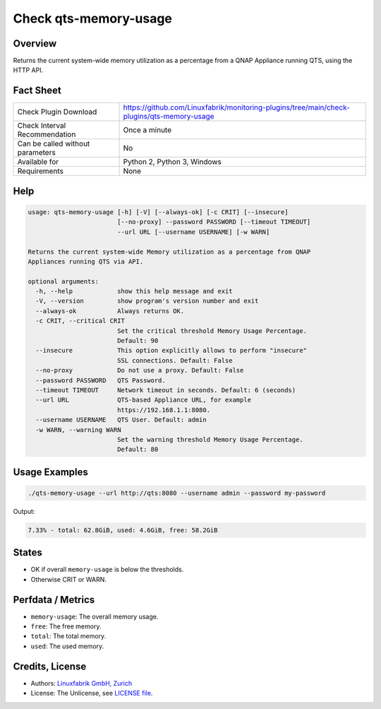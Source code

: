 Check qts-memory-usage
======================

Overview
--------

Returns the current system-wide memory utilization as a percentage from a QNAP Appliance running QTS, using the HTTP API.


Fact Sheet
----------

.. csv-table::
    :widths: 30, 70
    
    "Check Plugin Download",                "https://github.com/Linuxfabrik/monitoring-plugins/tree/main/check-plugins/qts-memory-usage"
    "Check Interval Recommendation",        "Once a minute"
    "Can be called without parameters",     "No"
    "Available for",                        "Python 2, Python 3, Windows"
    "Requirements",                         "None"


Help
----

.. code-block:: text

    usage: qts-memory-usage [-h] [-V] [--always-ok] [-c CRIT] [--insecure]
                            [--no-proxy] --password PASSWORD [--timeout TIMEOUT]
                            --url URL [--username USERNAME] [-w WARN]

    Returns the current system-wide Memory utilization as a percentage from QNAP
    Appliances running QTS via API.

    optional arguments:
      -h, --help            show this help message and exit
      -V, --version         show program's version number and exit
      --always-ok           Always returns OK.
      -c CRIT, --critical CRIT
                            Set the critical threshold Memory Usage Percentage.
                            Default: 90
      --insecure            This option explicitly allows to perform "insecure"
                            SSL connections. Default: False
      --no-proxy            Do not use a proxy. Default: False
      --password PASSWORD   QTS Password.
      --timeout TIMEOUT     Network timeout in seconds. Default: 6 (seconds)
      --url URL             QTS-based Appliance URL, for example
                            https://192.168.1.1:8080.
      --username USERNAME   QTS User. Default: admin
      -w WARN, --warning WARN
                            Set the warning threshold Memory Usage Percentage.
                            Default: 80


Usage Examples
--------------

.. code-block:: bash

    ./qts-memory-usage --url http://qts:8080 --username admin --password my-password
    
Output:

.. code-block:: text

    7.33% - total: 62.8GiB, used: 4.6GiB, free: 58.2GiB


States
------

* OK if overall ``memory-usage`` is below the thresholds.
* Otherwise CRIT or WARN.


Perfdata / Metrics
------------------

* ``memory-usage``: The overall memory usage.
* ``free``: The free memory.
* ``total``: The total memory.
* ``used``: The used memory.


Credits, License
----------------

* Authors: `Linuxfabrik GmbH, Zurich <https://www.linuxfabrik.ch>`_
* License: The Unlicense, see `LICENSE file <https://unlicense.org/>`_.
